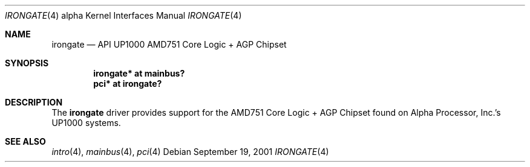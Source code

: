 .\"     irongate.4,v 1.2 2008/04/30 13:10:55 martin Exp
.\"
.\" Copyright (c) 2001 The NetBSD Foundation, Inc.
.\" All rights reserved.
.\"
.\" This code is derived from software contributed to The NetBSD Foundation
.\" by Gregory McGarry.
.\"
.\" Redistribution and use in source and binary forms, with or without
.\" modification, are permitted provided that the following conditions
.\" are met:
.\" 1. Redistributions of source code must retain the above copyright
.\"    notice, this list of conditions and the following disclaimer.
.\" 2. Redistributions in binary form must reproduce the above copyright
.\"    notice, this list of conditions and the following disclaimer in the
.\"    documentation and/or other materials provided with the distribution.
.\"
.\" THIS SOFTWARE IS PROVIDED BY THE NETBSD FOUNDATION, INC. AND CONTRIBUTORS
.\" ``AS IS'' AND ANY EXPRESS OR IMPLIED WARRANTIES, INCLUDING, BUT NOT LIMITED
.\" TO, THE IMPLIED WARRANTIES OF MERCHANTABILITY AND FITNESS FOR A PARTICULAR
.\" PURPOSE ARE DISCLAIMED.  IN NO EVENT SHALL THE FOUNDATION OR CONTRIBUTORS
.\" BE LIABLE FOR ANY DIRECT, INDIRECT, INCIDENTAL, SPECIAL, EXEMPLARY, OR
.\" CONSEQUENTIAL DAMAGES (INCLUDING, BUT NOT LIMITED TO, PROCUREMENT OF
.\" SUBSTITUTE GOODS OR SERVICES; LOSS OF USE, DATA, OR PROFITS; OR BUSINESS
.\" INTERRUPTION) HOWEVER CAUSED AND ON ANY THEORY OF LIABILITY, WHETHER IN
.\" CONTRACT, STRICT LIABILITY, OR TORT (INCLUDING NEGLIGENCE OR OTHERWISE)
.\" ARISING IN ANY WAY OUT OF THE USE OF THIS SOFTWARE, EVEN IF ADVISED OF THE
.\" POSSIBILITY OF SUCH DAMAGE.
.\"
.Dd September 19, 2001
.Dt IRONGATE 4 alpha
.Os
.Sh NAME
.Nm irongate
.Nd
API UP1000 AMD751 Core Logic + AGP Chipset
.Sh SYNOPSIS
.Cd "irongate* at mainbus?"
.Cd "pci* at irongate?"
.Sh DESCRIPTION
The
.Nm
driver provides support for the AMD751 Core Logic + AGP Chipset found on
Alpha Processor, Inc.'s UP1000 systems.
.Sh SEE ALSO
.Xr intro 4 ,
.Xr mainbus 4 ,
.Xr pci 4
